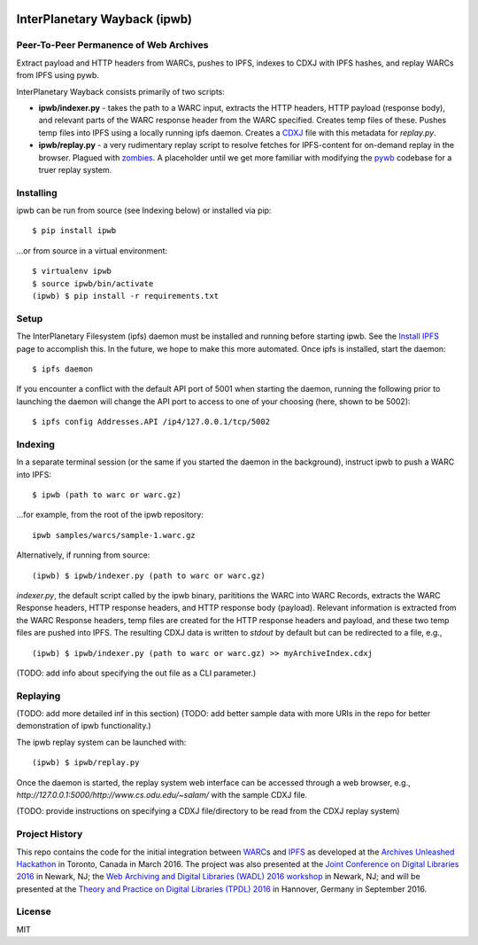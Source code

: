.. image:: https://raw.githubusercontent.com/oduwsdl/ipwb/master/docs/logo.png
    :target: https://pypi.python.org/pypi/ipwb

InterPlanetary Wayback (ipwb)
=============================
Peer-To-Peer Permanence of Web Archives
---------------------------------------

Extract payload and HTTP headers from WARCs, pushes to IPFS, indexes to CDXJ with IPFS hashes, and replay WARCs from IPFS using pywb.

InterPlanetary Wayback consists primarily of two scripts:

- **ipwb/indexer.py** - takes the path to a WARC input, extracts the HTTP headers, HTTP payload (response body), and relevant parts of the WARC response header from the WARC specified. Creates temp files of these. Pushes temp files into IPFS using a locally running ipfs daemon. Creates a `CDXJ <https://github.com/oduwsdl/ORS/wiki/CDXJ>`_ file with this metadata for `replay.py`.
- **ipwb/replay.py** - a very rudimentary replay script to resolve fetches for IPFS-content for on-demand replay in the browser. Plagued with `zombies <http://ws-dl.blogspot.com/2012/10/2012-10-10-zombies-in-archives.html>`_. A placeholder until we get more familiar with modifying the `pywb <https://github.com/ikreymer/pywb>`_ codebase for a truer replay system.

.. image:: https://raw.githubusercontent.com/oduwsdl/ipwb/master/docs/diagram_72.png

Installing
----------
ipwb can be run from source (see Indexing below) or installed via pip:

::

      $ pip install ipwb
       
...or from source in a virtual environment:

::

      $ virtualenv ipwb
      $ source ipwb/bin/activate
      (ipwb) $ pip install -r requirements.txt

Setup
-----
The InterPlanetary Filesystem (ipfs) daemon must be installed and running before starting ipwb. See the `Install IPFS <https://ipfs.io/docs/install/>`_ page to accomplish this. In the future, we hope to make this more automated. Once ipfs is installed, start the daemon:

::

      $ ipfs daemon


If you encounter a conflict with the default API port of 5001 when starting the daemon, running the following prior to launching the daemon will change the API port to access to one of your choosing (here, shown to be 5002):

::

      $ ipfs config Addresses.API /ip4/127.0.0.1/tcp/5002

Indexing
--------
In a separate terminal session (or the same if you started the daemon in the background), instruct ipwb to push a WARC into IPFS:

::

      $ ipwb (path to warc or warc.gz)


...for example, from the root of the ipwb repository:

::

      ipwb samples/warcs/sample-1.warc.gz

Alternatively, if running from source:

::

      (ipwb) $ ipwb/indexer.py (path to warc or warc.gz)


`indexer.py`, the default script called by the ipwb binary, parititions the WARC into WARC Records, extracts the WARC Response headers, HTTP response headers, and HTTP response body (payload). Relevant information is extracted from the WARC Response headers, temp files are created for the HTTP response headers and payload, and these two temp files are pushed into IPFS. The resulting CDXJ data is written to `stdout` by default but can be redirected to a file, e.g., 

::

      (ipwb) $ ipwb/indexer.py (path to warc or warc.gz) >> myArchiveIndex.cdxj

(TODO: add info about specifying the out file as a CLI parameter.)

Replaying
---------

(TODO: add more detailed inf in this section)
(TODO: add better sample data with more URIs in the repo for better demonstration of ipwb functionality.)

The ipwb replay system can be launched with:

::

      (ipwb) $ ipwb/replay.py
	  
Once the daemon is started, the replay system web interface can be accessed through a web browser, e.g., `http://127.0.0.1:5000/http://www.cs.odu.edu/~salam/` with the sample CDXJ file.

(TODO: provide instructions on specifying a CDXJ file/directory to be read from the CDXJ replay system)

Project History
---------------
This repo contains the code for the initial integration between `WARC <http://www.iso.org/iso/catalogue_detail.htm?csnumber=44717>`_\ s and `IPFS <https://github.com/ipfs/ipfs>`_ as developed at the `Archives Unleashed Hackathon <http://archivesunleashed.ca>`_ in Toronto, Canada in March 2016. The project was also presented at the `Joint Conference on Digital Libraries 2016 <http://www.jcdl2016.org/>`_ in Newark, NJ; the `Web Archiving and Digital Libraries (WADL) 2016 workshop <http://fox.cs.vt.edu/wadl2016.html>`_ in Newark, NJ; and will be presented at the `Theory and Practice on Digital Libraries (TPDL) 2016 <http://www.tpdl2016.org/>`_ in Hannover, Germany in September 2016.

License
---------
MIT
